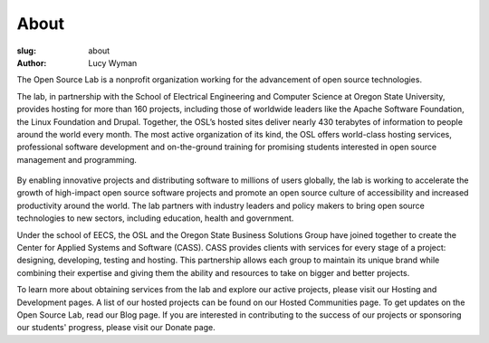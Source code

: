 About
=====
:slug: about
:author: Lucy Wyman

The Open Source Lab is a nonprofit organization working for the advancement of open source technologies.

The lab, in partnership with the School of Electrical Engineering and Computer Science at Oregon State University, provides hosting for more than 160 projects, including those of worldwide leaders like the Apache Software Foundation, the Linux Foundation and Drupal. Together, the OSL’s hosted sites deliver nearly 430 terabytes of information to people around the world every month. The most active organization of its kind, the OSL offers world-class hosting services, professional software development and on-the-ground training for promising students interested in open source management and programming.

.. figure:: /theme/img/edray.jpg
    :scale: 80%
    :align: center
    :alt: OSU President Ed Ray

By enabling innovative projects and distributing software to millions of users globally, the lab is working to accelerate the growth of high-impact open source software projects and promote an open source culture of accessibility and increased productivity around the world. The lab partners with industry leaders and policy makers to bring open source technologies to new sectors, including education, health and government.

Under the school of EECS, the OSL and the Oregon State Business Solutions Group have joined together to create the Center for Applied Systems and Software (CASS). CASS provides clients with services for every stage of a project: designing, developing, testing and hosting. This partnership allows each group to maintain its unique brand while combining their expertise and giving them the ability and resources to take on bigger and better projects.

To learn more about obtaining services from the lab and explore our active projects, please visit our Hosting and Development pages. A list of our hosted projects can be found on our Hosted Communities page. To get updates on the Open Source Lab, read our Blog page. If you are interested in contributing to the success of our projects or sponsoring our students' progress, please visit our Donate page.


